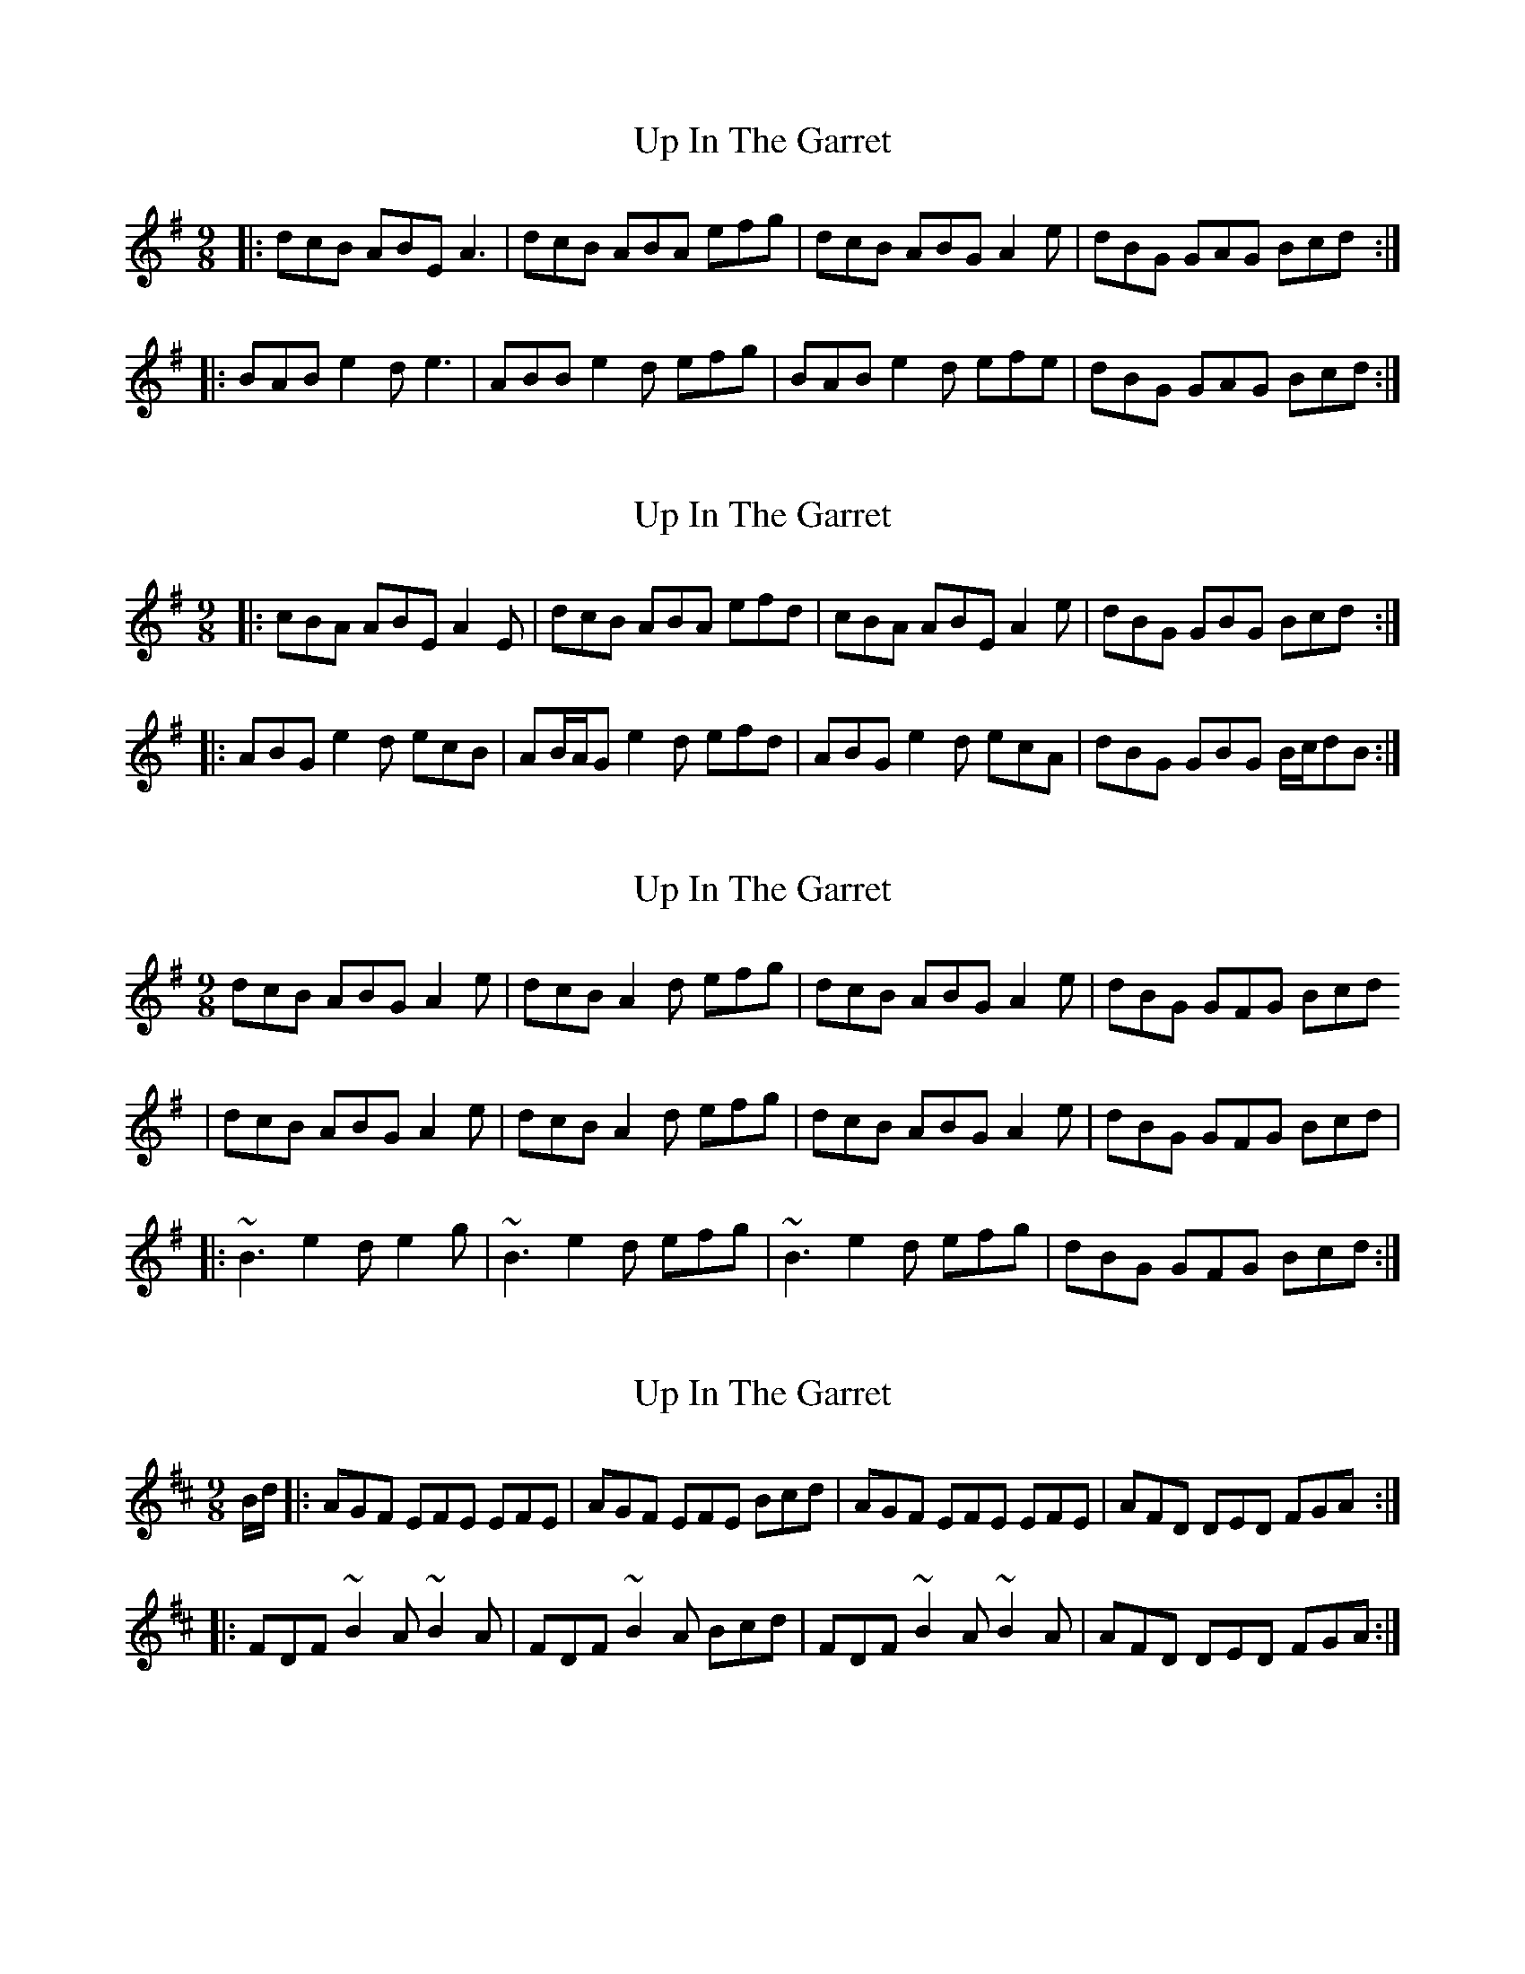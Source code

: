 X: 1
T: Up In The Garret
Z: errik
S: https://thesession.org/tunes/3340#setting3340
R: slip jig
M: 9/8
L: 1/8
K: Ador
|:dcB ABE A3|dcB ABA efg|dcB ABG A2 e|dBG GAG Bcd:|
|:BAB e2 d e3|ABB e2 d efg|BAB e2 d efe|dBG GAG Bcd:|
X: 2
T: Up In The Garret
Z: ceolachan
S: https://thesession.org/tunes/3340#setting16402
R: slip jig
M: 9/8
L: 1/8
K: Ador
|: cBA ABE A2 E | dcB ABA efd | cBA ABE A2 e | dBG GBG Bcd :||: ABG e2 d ecB | AB/A/G e2 d efd | ABG e2 d ecA | dBG GBG B/c/dB :|
X: 3
T: Up In The Garret
Z: breqwas
S: https://thesession.org/tunes/3340#setting16403
R: slip jig
M: 9/8
L: 1/8
K: Ador
dcB ABG A2e|dcB A2d efg |dcB ABG A2e| dBG GFG Bcd | dcB ABG A2e|dcB A2d efg |dcB ABG A2e| dBG GFG Bcd||:~B3 e2d e2g| ~B3 e2d efg |~B3 e2d efg| dBG GFG Bcd :|
X: 4
T: Up In The Garret
Z: m.r.kelahan
S: https://thesession.org/tunes/3340#setting23130
R: slip jig
M: 9/8
L: 1/8
K: Dmaj
B/d/ |: AGF EFE EFE | AGF EFE Bcd | AGF EFE EFE | AFD DED FGA :|
|: FDF ~B2A ~B2A | FDF ~B2A Bcd | FDF ~B2A ~B2A | AFD DED FGA :|
X: 5
T: Up In The Garret
Z: Yooval
S: https://thesession.org/tunes/3340#setting29197
R: slip jig
M: 9/8
L: 1/8
K: Ador
dcB ABE A3|dcB ~A3 efg|dcB ABE A2 e|dBG GFG Bcd|
dcB ABE A3|dcB ~A3 efg|dcB ABE A2 e|dBG GFG dBG|
~B3 e2 d e3|~B3 e2 d efg|~B3 e2 d efe|dBG GFG Bcd|
~B3 e2 d e3|~B3 e2 d efg|~B3 e2 d efe|dBG GFG dBG|
